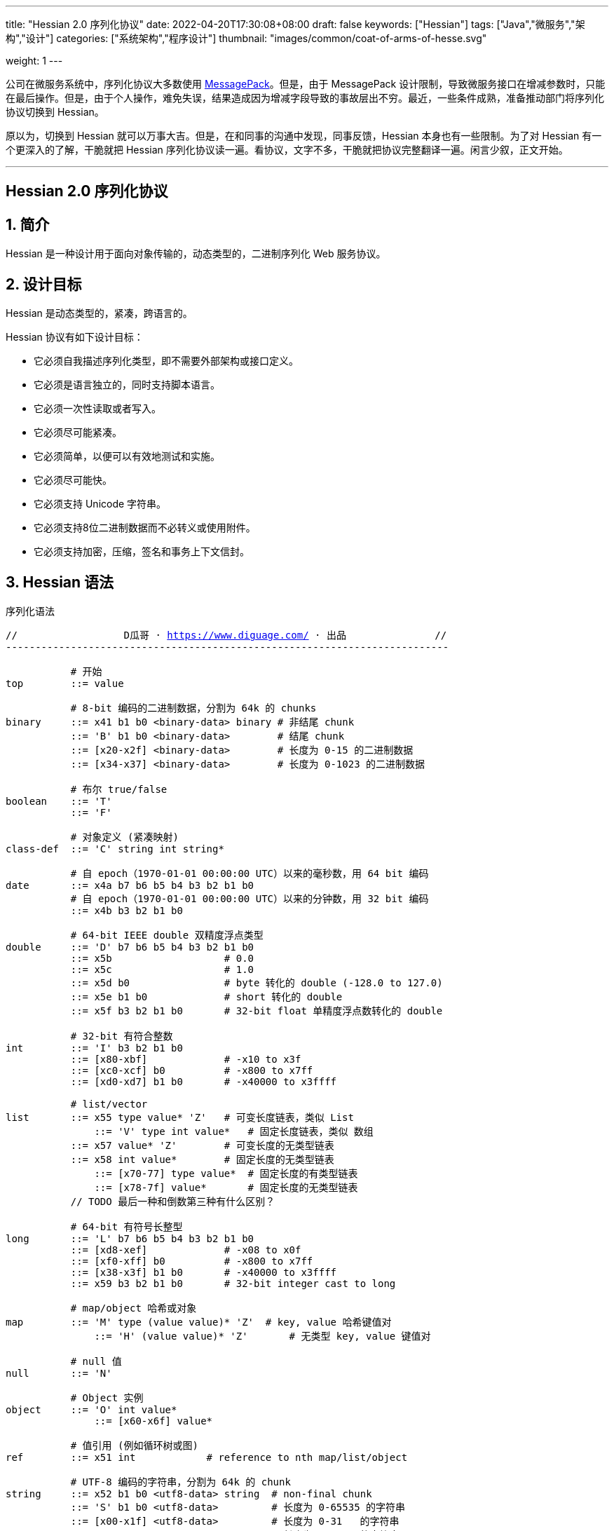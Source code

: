 ---
title: "Hessian 2.0 序列化协议"
date: 2022-04-20T17:30:08+08:00
draft: false
keywords: ["Hessian"]
tags: ["Java","微服务","架构","设计"]
categories: ["系统架构","程序设计"]
thumbnail: "images/common/coat-of-arms-of-hesse.svg"

weight: 1
---

:icons: font
:source-highlighter: pygments
:pygments-style: monokai
:pygments-linenums-mode: table
:source_attr: indent=0,subs="attributes,verbatim,quotes,macros"
:image_attr: align=center


公司在微服务系统中，序列化协议大多数使用 https://msgpack.org/[MessagePack^]。但是，由于 MessagePack 设计限制，导致微服务接口在增减参数时，只能在最后操作。但是，由于个人操作，难免失误，结果造成因为增减字段导致的事故层出不穷。最近，一些条件成熟，准备推动部门将序列化协议切换到 Hessian。

原以为，切换到 Hessian 就可以万事大吉。但是，在和同事的沟通中发现，同事反馈，Hessian 本身也有一些限制。为了对 Hessian 有一个更深入的了解，干脆就把 Hessian 序列化协议读一遍。看协议，文字不多，干脆就把协议完整翻译一遍。闲言少叙，正文开始。


'''

[.text-center]
== [.big]##**Hessian 2.0 序列化协议**##

:sectnums:

== 简介

Hessian 是一种设计用于面向对象传输的，动态类型的，二进制序列化 Web 服务协议。

== 设计目标

Hessian 是动态类型的，紧凑，跨语言的。

Hessian 协议有如下设计目标：

* 它必须自我描述序列化类型，即不需要外部架构或接口定义。
* 它必须是语言独立的，同时支持脚本语言。
* 它必须一次性读取或者写入。
* 它必须尽可能紧凑。
* 它必须简单，以便可以有效地测试和实施。
* 它必须尽可能快。
* 它必须支持 Unicode 字符串。
* 它必须支持8位二进制数据而不必转义或使用附件。
* 它必须支持加密，压缩，签名和事务上下文信封。

== Hessian 语法

序列化语法

[source%nowrap,{source_attr}]
----
//                  D瓜哥 · https://www.diguage.com/ · 出品               //
---------------------------------------------------------------------------

           # 开始
top        ::= value

           # 8-bit 编码的二进制数据，分割为 64k 的 chunks
binary     ::= x41 b1 b0 <binary-data> binary # 非结尾 chunk
           ::= 'B' b1 b0 <binary-data>        # 结尾 chunk
           ::= [x20-x2f] <binary-data>        # 长度为 0-15 的二进制数据
           ::= [x34-x37] <binary-data>        # 长度为 0-1023 的二进制数据

           # 布尔 true/false
boolean    ::= 'T'
           ::= 'F'

           # 对象定义 (紧凑映射)
class-def  ::= 'C' string int string*

           # 自 epoch（1970-01-01 00:00:00 UTC）以来的毫秒数，用 64 bit 编码
date       ::= x4a b7 b6 b5 b4 b3 b2 b1 b0
           # 自 epoch（1970-01-01 00:00:00 UTC）以来的分钟数，用 32 bit 编码
           ::= x4b b3 b2 b1 b0       

           # 64-bit IEEE double 双精度浮点类型
double     ::= 'D' b7 b6 b5 b4 b3 b2 b1 b0
           ::= x5b                   # 0.0
           ::= x5c                   # 1.0
           ::= x5d b0                # byte 转化的 double (-128.0 to 127.0)
           ::= x5e b1 b0             # short 转化的 double
           ::= x5f b3 b2 b1 b0       # 32-bit float 单精度浮点数转化的 double

           # 32-bit 有符合整数
int        ::= 'I' b3 b2 b1 b0
           ::= [x80-xbf]             # -x10 to x3f
           ::= [xc0-xcf] b0          # -x800 to x7ff
           ::= [xd0-xd7] b1 b0       # -x40000 to x3ffff

           # list/vector
list       ::= x55 type value* 'Z'   # 可变长度链表，类似 List
	       ::= 'V' type int value*   # 固定长度链表，类似 数组
           ::= x57 value* 'Z'        # 可变长度的无类型链表
           ::= x58 int value*        # 固定长度的无类型链表
	       ::= [x70-77] type value*  # 固定长度的有类型链表
	       ::= [x78-7f] value*       # 固定长度的无类型链表 
           // TODO 最后一种和倒数第三种有什么区别？

           # 64-bit 有符号长整型
long       ::= 'L' b7 b6 b5 b4 b3 b2 b1 b0
           ::= [xd8-xef]             # -x08 to x0f
           ::= [xf0-xff] b0          # -x800 to x7ff
           ::= [x38-x3f] b1 b0       # -x40000 to x3ffff
           ::= x59 b3 b2 b1 b0       # 32-bit integer cast to long

           # map/object 哈希或对象
map        ::= 'M' type (value value)* 'Z'  # key, value 哈希键值对
	       ::= 'H' (value value)* 'Z'       # 无类型 key, value 键值对

           # null 值
null       ::= 'N'

           # Object 实例
object     ::= 'O' int value*
	       ::= [x60-x6f] value*

           # 值引用 (例如循环树或图)
ref        ::= x51 int            # reference to nth map/list/object

           # UTF-8 编码的字符串，分割为 64k 的 chunk
string     ::= x52 b1 b0 <utf8-data> string  # non-final chunk
           ::= 'S' b1 b0 <utf8-data>         # 长度为 0-65535 的字符串
           ::= [x00-x1f] <utf8-data>         # 长度为 0-31   的字符串
           ::= [x30-x34] <utf8-data>         # 长度为 0-1023 的字符串

           # 用于面向对象语言的 map/list 类型
type       ::= string                        # 类型名称
           ::= int                           # 类型引用

           # main production
value      ::= null
           ::= binary
           ::= boolean
           ::= class-def value
           ::= date
           ::= double
           ::= int
           ::= list
           ::= long
           ::= map
           ::= object
           ::= ref
           ::= string

---------------------------------------------------------------------------
//                  D瓜哥 · https://www.diguage.com/ · 出品               //
----

== 序列化协议

Hessian 的对象序列化支持八种基本类型：

. 原始二进制数据（`binary`）
. 布尔型（`boolean`）
. 64-bit 毫秒日期类型（`date`）
. 64-bit 双精度浮点型（`double`） 
. 32-bit 整型（`int`）
. 64-bit 长整型（`long`）
. `null`
. UTF-8 编码的字符串（`string`）

同时，还支持三种递归类型（`recursive type`）：

. 支持链表（`list`）和数组（`array`）的 `list` 
. 支持哈希（`map`）和字典（`dictionary`）的 `map`
. 支持对象的 `object`

最后，还支持一种特殊的构件：

. 支持共享和循环引用的 `ref`

Hessian 2.0 又增加了三种内部引用映射：

. 一种 object/list 引用映射
. 一种类定义引用映射
. 一种类型（类名）引用映射

[#binary]
=== 二进制数据

二进制语法：

[source%nowrap,{source_attr}]
----
//                  D瓜哥 · https://www.diguage.com/ · 出品               //
---------------------------------------------------------------------------

binary ::= b b1 b0 <binary-data> binary
       ::= B b1 b0 <binary-data>
       ::= [x20-x2f] <binary-data>

---------------------------------------------------------------------------
//                  D瓜哥 · https://www.diguage.com/ · 出品               //
----

二进制数据编码在 chunk 里面。字节 `x42`（`B`）表示结尾 chunk，字节 `x62`（`b`）表示任何非结尾 chunk。每个 chunk 有一个 16-bit 的长度值.

len = 256 * b1 + b0 

NOTE: 这里的说明不是很明确，以后有机会结合实例来研究一下。

==== 紧凑：简小二进制数据

对于长度小于 15 的二进制数据，可以使用一个字节的长度标识 `[x20-x2f]` 来进行编码。

len = code - 0x20

NOTE: 这里的说明不是很明确，以后有机会结合实例来研究一下。

==== 二进制示例

[source%nowrap,{source_attr}]
----
//                  D瓜哥 · https://www.diguage.com/ · 出品               //
---------------------------------------------------------------------------

x20               # zero-length binary data

x23 x01 x02 x03   # 3 octet data

B x10 x00 ....    # 4k final chunk of data

b x04 x00 ....    # 1k non-final chunk of data

---------------------------------------------------------------------------
//                  D瓜哥 · https://www.diguage.com/ · 出品               //
----

[#boolean]
=== 布尔型数据

布尔型语法：

[source%nowrap,{source_attr}]
----
//                  D瓜哥 · https://www.diguage.com/ · 出品               //
---------------------------------------------------------------------------

boolean ::= T
        ::= F

---------------------------------------------------------------------------
//                  D瓜哥 · https://www.diguage.com/ · 出品               //
----

字节 `F` 表示 `false`，字节 `T` 表示 `true`。

==== 布尔型示例

[source%nowrap,{source_attr}]
----
//                  D瓜哥 · https://www.diguage.com/ · 出品               //
---------------------------------------------------------------------------

T   # true
F   # false

---------------------------------------------------------------------------
//                  D瓜哥 · https://www.diguage.com/ · 出品               //
----

[#date]
=== 日期类型数据

日期语法：

[source%nowrap,{source_attr}]
----
//                  D瓜哥 · https://www.diguage.com/ · 出品               //
---------------------------------------------------------------------------

date ::= x4a b7 b6 b5 b4 b3 b2 b1 b0
     ::= x4b b4 b3 b2 b1 b0

---------------------------------------------------------------------------
//                  D瓜哥 · https://www.diguage.com/ · 出品               //
----

使用以 64 bit 编码的自 epoch（1970-01-01 00:00:00 UTC）以来的毫秒数来标识日期。

==== 紧凑：以分钟表示的日期

使用以 32 bit 编码的自 epoch（1970-01-01 00:00:00 UTC）以来的分钟数来标识日期。

==== 日期示例

[source%nowrap,{source_attr}]
----
//                  D瓜哥 · https://www.diguage.com/ · 出品               //
---------------------------------------------------------------------------

x4a x00 x00 x00 xd0 x4b x92 x84 xb8   # 09:51:31 May 8, 1998 UTC

x4b x4b x92 x0b xa0                   # 09:51:00 May 8, 1998 UTC

---------------------------------------------------------------------------
//                  D瓜哥 · https://www.diguage.com/ · 出品               //
----

[#double]
=== 浮点类型数据

浮点数语法：

[source%nowrap,{source_attr}]
----
//                  D瓜哥 · https://www.diguage.com/ · 出品               //
---------------------------------------------------------------------------

double ::= D b7 b6 b5 b4 b3 b2 b1 b0
       ::= x5b
       ::= x5c
       ::= x5d b0
       ::= x5e b1 b0
       ::= x5f b3 b2 b1 b0

---------------------------------------------------------------------------
//                  D瓜哥 · https://www.diguage.com/ · 出品               //
----

浮点数使用 IEEE 64-bit 标准来表示。

==== 紧凑：0.0

浮点数 `0.0` 可以使用字节 `x5b` 来标识。

==== 紧凑：1.0

浮点数 `1.0` 可以使用字节 `x5c` 来标识。

==== 紧凑：单字节浮点数

对于在 -128.0 ~ 127.0 之间并且没有小数部分的浮点数，可以使用两个字节来表示；通过类型转换，将 `byte` 值转化为浮点数。

value = (double) b0

==== 紧凑：短整型浮点数

对于在 -32768.0 ~ 32767.0 之间并且没有小数部分的浮点数，可以使用三个字节来表示；通过类型转换，将 `short` 值转化为浮点数。

value = (double) (256 * b1 + b0)

==== 紧凑：单精度浮点数

与 32位浮点数等价的双精度浮点数，可以用四个字节来表示；通过类型转换，将 `float` 值转化为浮点数。

==== 浮点类型示例

[source%nowrap,{source_attr}]
----
//                  D瓜哥 · https://www.diguage.com/ · 出品               //
---------------------------------------------------------------------------

x5b          # 0.0
x5c          # 1.0

x5d x00      # 0.0
x5d x80      # -128.0
x5d x7f      # 127.0

x5e x00 x00  # 0.0
x5e x80 x00  # -32768.0
x5e x7f xff  # 32767.0

D x40 x28 x80 x00 x00 x00 x00 x00  # 12.25

---------------------------------------------------------------------------
//                  D瓜哥 · https://www.diguage.com/ · 出品               //
----

[#int]
=== 整数类型数据

整数语法：

[source%nowrap,{source_attr}]
----
//                  D瓜哥 · https://www.diguage.com/ · 出品               //
---------------------------------------------------------------------------

int ::= 'I' b3 b2 b1 b0
    ::= [x80-xbf]
    ::= [xc0-xcf] b0
    ::= [xd0-xd7] b1 b0

---------------------------------------------------------------------------
//                  D瓜哥 · https://www.diguage.com/ · 出品               //
----

这是 32 位有符号整数。一个整数使用一个字节 `x49`（`I`），再跟 4 个字节且以大端法表示的数字。

value = (b3 << 24) + (b2 << 16) + (b1 << 8) + b0;

==== 紧凑：单字节整数

-16 ~ 47 的整数，可以用一个字节编码，并且头字节编码是从 `x80` 到 `xBF`。

value = code - 0x90

==== 紧凑：双字节整数

-2048 ~ 2047 的整数，可以用两个字节编码，并且头字节编码是从 `xC0` 到 `xCF`。

value = ((code - 0xc8) << 8) + b0;

==== 紧凑：三字节整数

-262144 ~ 262143 的整数，可以用三个字节编码，并且头字节是从 `xD0` 到 `xD7`。

value = ((code - 0xd4) << 16) + (b1 << 8) + b0;

==== 整数示例

[source%nowrap,{source_attr}]
----
//                  D瓜哥 · https://www.diguage.com/ · 出品               //
---------------------------------------------------------------------------

x90                # 0
x80                # -16
xbf                # 47

xc8 x00            # 0
xc0 x00            # -2048
xc7 x00            # -256
xcf xff            # 2047

xd4 x00 x00        # 0
xd0 x00 x00        # -262144
xd7 xff xff        # 262143

I x00 x00 x00 x00  # 0
I x00 x00 x01 x2c  # 300

---------------------------------------------------------------------------
//                  D瓜哥 · https://www.diguage.com/ · 出品               //
----

[#list]
=== 链表数据

链表语法：

[source%nowrap,{source_attr}]
----
//                  D瓜哥 · https://www.diguage.com/ · 出品               //
---------------------------------------------------------------------------

list ::= x55 type value* 'Z'   # variable-length list
     ::= 'V' type int value*   # fixed-length list
     ::= x57 value* 'Z'        # variable-length untyped list
     ::= x58 int value*        # fixed-length untyped list
     ::= [x70-77] type value*  # fixed-length typed list
     ::= [x78-7f] value*       # fixed-length untyped list

---------------------------------------------------------------------------
//                  D瓜哥 · https://www.diguage.com/ · 出品               //
----

一个有序链表，比如数组。两种链表分别是定长链表（注：比如数组）和变长链表（注：比如 `List`）。这两种链表都有一个类型。这个类型可以是一个能够被服务识别的 UTF-8 字符串。

每个列表项都被添加到引用列表中，以处理共享和循环元素。参见 <<ref, ref>> 元素。

任何需要列表的解析器还必须接受空引用或共享引用。

类型的有效值没必要一定在本文档中指定，这取决于特定的应用程序。例如，使用带有静态类型的语言实现的公开 Hessian 服务，可以使用类型信息实例化特定的数组类型。另一方面，用动态类型语言编写的服务器可能会完全忽略类型的内容，而创建一个泛型数组。

==== 紧凑：定长链表

Hessian 2.0 允许使用紧凑形式的列表，用于预先已知长度的，类型相同的连续列表。类型和长度由整数编码，其中类型是对先前指定类型的引用。

==== 链表示例

整型数组的序列化： int[] = {0, 1} ：

[source%nowrap,{source_attr}]
----
//                  D瓜哥 · https://www.diguage.com/ · 出品               //
---------------------------------------------------------------------------

V                    # fixed length, typed list
  x04 [int           # encoding of int[] type
  x92                # length = 2
  x90                # integer 0
  x91                # integer 1

---------------------------------------------------------------------------
//                  D瓜哥 · https://www.diguage.com/ · 出品               //
----

无类型变长链表： list = {0, 1} ：

[source%nowrap,{source_attr}]
----
//                  D瓜哥 · https://www.diguage.com/ · 出品               //
---------------------------------------------------------------------------

x57                  # variable-length, untyped
  x90                # integer 0
  x91                # integer 1
  Z

---------------------------------------------------------------------------
//                  D瓜哥 · https://www.diguage.com/ · 出品               //
----

定长类型：

[source%nowrap,{source_attr}]
----
//                  D瓜哥 · https://www.diguage.com/ · 出品               //
---------------------------------------------------------------------------

x72                # typed list length=2
  x04 [int         # type for int[] (save as type #0)
  x90              # integer 0
  x91              # integer 1

x73                # typed list length = 3
  x90              # type reference to int[] (integer #0)
  x92              # integer 2
  x93              # integer 3
  x94              # integer 4

---------------------------------------------------------------------------
//                  D瓜哥 · https://www.diguage.com/ · 出品               //
----

[#long]
=== 长整数类型数据

长整数语法：

[source%nowrap,{source_attr}]
----
//                  D瓜哥 · https://www.diguage.com/ · 出品               //
---------------------------------------------------------------------------

long ::= L b7 b6 b5 b4 b3 b2 b1 b0
     ::= [xd8-xef]
     ::= [xf0-xff] b0
     ::= [x38-x3f] b1 b0
     ::= x4c b3 b2 b1 b0

---------------------------------------------------------------------------
//                  D瓜哥 · https://www.diguage.com/ · 出品               //
----

==== 紧凑：单字节长整数

-8 ~ 15 的长整数，可以用一个字节编码，并且头字节编码是从 `xD8` 到 `xEF`。

value = (code - 0xe0)

==== 紧凑：双字节长整数

-2048 ~ 2047 的长整数，可以用两个字节编码，并且头字节编码是从 `xF0` 到 `xFF`。

value = ((code - 0xf8) << 8) + b0

==== 紧凑：三字节长整数

-262144 ~ 262143 的长整数，可以用三个字节编码，并且头字节编码是从 `x38` 到 `x3F`。

value = ((code - 0x3c) << 16) + (b1 << 8) + b0

==== 紧凑：四字节长整数

32 位的长整数，可以用五个字节编码，并且头字节编码为 `x4C`。

value = (b3 << 24) + (b2 << 16) + (b1 << 8) + b0

NOTE: 这里以及前面出现计算公式，没搞清楚为啥要加 `b0`。还要再研究一下。

==== 示例

[source%nowrap,{source_attr}]
----
//                  D瓜哥 · https://www.diguage.com/ · 出品               //
---------------------------------------------------------------------------

xe0                  # 0
xd8                  # -8
xef                  # 15

xf8 x00              # 0
xf0 x00              # -2048
xf7 x00              # -256
xff xff              # 2047

x3c x00 x00          # 0
x38 x00 x00          # -262144
x3f xff xff          # 262143

x4c x00 x00 x00 x00  # 0
x4c x00 x00 x01 x2c  # 300

L x00 x00 x00 x00 x00 x00 x01 x2c  # 300

---------------------------------------------------------------------------
//                  D瓜哥 · https://www.diguage.com/ · 出品               //
----

[#map]
=== 哈希

哈希语法：

[source%nowrap,{source_attr}]
----
//                  D瓜哥 · https://www.diguage.com/ · 出品               //
---------------------------------------------------------------------------

map        ::= M type (value value)* Z

---------------------------------------------------------------------------
//                  D瓜哥 · https://www.diguage.com/ · 出品               //
----

==== 哈希示例

[source%nowrap,{source_attr}]
----
//                  D瓜哥 · https://www.diguage.com/ · 出品               //
---------------------------------------------------------------------------

map = new HashMap();
map.put(new Integer(1), "fee");
map.put(new Integer(16), "fie");
map.put(new Integer(256), "foe");

---

H           # untyped map (HashMap for Java)
  x91       # 1
  x03 fee   # "fee"

  xa0       # 16
  x03 fie   # "fie"

  xc9 x00   # 256
  x03 foe   # "foe"

  Z

---------------------------------------------------------------------------
//                  D瓜哥 · https://www.diguage.com/ · 出品               //
----

[source%nowrap,{source_attr}]
----
//                  D瓜哥 · https://www.diguage.com/ · 出品               //
---------------------------------------------------------------------------

public class Car implements Serializable {
  String color = "aquamarine";
  String model = "Beetle";
  int mileage = 65536;
}

---
M
  x13 com.caucho.test.Car  # type

  x05 color                # color field
  x0a aquamarine

  x05 model                # model field
  x06 Beetle

  x07 mileage              # mileage field
  I x00 x01 x00 x00
  Z

---------------------------------------------------------------------------
//                  D瓜哥 · https://www.diguage.com/ · 出品               //
----

[#null]
=== `null`

[source%nowrap,{source_attr}]
----
//                  D瓜哥 · https://www.diguage.com/ · 出品               //
---------------------------------------------------------------------------

null ::= N

---------------------------------------------------------------------------
//                  D瓜哥 · https://www.diguage.com/ · 出品               //
----

[#object]
=== 对象

[source%nowrap,{source_attr}]
----
//                  D瓜哥 · https://www.diguage.com/ · 出品               //
---------------------------------------------------------------------------

class-def  ::= 'C' string int string*

object     ::= 'O' int value*
           ::= [x60-x6f] value*

---------------------------------------------------------------------------
//                  D瓜哥 · https://www.diguage.com/ · 出品               //
----

==== 示例

[source%nowrap,{source_attr}]
----
//                  D瓜哥 · https://www.diguage.com/ · 出品               //
---------------------------------------------------------------------------

class Car {
  String color;
  String model;
}

out.writeObject(new Car("red", "corvette"));
out.writeObject(new Car("green", "civic"));

---

C                        # object definition (#0)
  x0b example.Car        # type is example.Car
  x92                    # two fields
  x05 color              # color field name
  x05 model              # model field name

O                        # object def (long form)
  x90                    # object definition #0
  x03 red                # color field value
  x08 corvette           # model field value

x60                      # object def #0 (short form)
  x05 green              # color field value
  x05 civic              # model field value

---------------------------------------------------------------------------
//                  D瓜哥 · https://www.diguage.com/ · 出品               //
----

[source%nowrap,{source_attr}]
----
//                  D瓜哥 · https://www.diguage.com/ · 出品               //
---------------------------------------------------------------------------

enum Color {
  RED,
  GREEN,
  BLUE,
}

out.writeObject(Color.RED);
out.writeObject(Color.GREEN);
out.writeObject(Color.BLUE);
out.writeObject(Color.GREEN);

---

C                         # class definition #0
  x0b example.Color       # type is example.Color
  x91                     # one field
  x04 name                # enumeration field is "name"

x60                       # object #0 (class def #0)
  x03 RED                 # RED value

x60                       # object #1 (class def #0)
  x90                     # object definition ref #0
  x05 GREEN               # GREEN value

x60                       # object #2 (class def #0)
  x04 BLUE                # BLUE value

x51 x91                   # object ref #1, i.e. Color.GREEN

---------------------------------------------------------------------------
//                  D瓜哥 · https://www.diguage.com/ · 出品               //
----

[#ref]
=== 引用

[source%nowrap,{source_attr}]
----
//                  D瓜哥 · https://www.diguage.com/ · 出品               //
---------------------------------------------------------------------------

ref ::= x51 int

---------------------------------------------------------------------------
//                  D瓜哥 · https://www.diguage.com/ · 出品               //
----

==== 引用示例

[source%nowrap,{source_attr}]
----
//                  D瓜哥 · https://www.diguage.com/ · 出品               //
---------------------------------------------------------------------------

list = new LinkedList();
list.data = 1;
list.tail = list;

---
C
  x0a LinkedList
  x92
  x04 head
  x04 tail

o x90      # object stores ref #0
  x91      # data = 1
  x51 x90  # next field refers to itself, i.e. ref #0

---------------------------------------------------------------------------
//                  D瓜哥 · https://www.diguage.com/ · 出品               //
----

[#string]
=== 字符串类型数据


[source%nowrap,{source_attr}]
----
//                  D瓜哥 · https://www.diguage.com/ · 出品               //
---------------------------------------------------------------------------

string ::= x52 b1 b0 <utf8-data> string
       ::= S b1 b0 <utf8-data>
       ::= [x00-x1f] <utf8-data>
       ::= [x30-x33] b0 <utf8-data>

---------------------------------------------------------------------------
//                  D瓜哥 · https://www.diguage.com/ · 出品               //
----

字符串 chunk 可能不会拆分替代对。

NOTE: 这里的说明不是很明确，以后有机会结合实例来研究一下。

==== 字符串示例

[source%nowrap,{source_attr}]
----
//                  D瓜哥 · https://www.diguage.com/ · 出品               //
---------------------------------------------------------------------------

x00                 # "", empty string
x05 hello           # "hello"
x01 xc3 x83         # "\u00c3"

S x00 x05 hello     # "hello" in long form

x52 x00 x07 hello,  # "hello, world" split into two chunks
  x05 world


---------------------------------------------------------------------------
//                  D瓜哥 · https://www.diguage.com/ · 出品               //
----

[#type]
=== 类型

[source%nowrap,{source_attr}]
----
//                  D瓜哥 · https://www.diguage.com/ · 出品               //
---------------------------------------------------------------------------

type ::= string
     ::= int

---------------------------------------------------------------------------
//                  D瓜哥 · https://www.diguage.com/ · 出品               //
----

[#type-ref]
=== 压缩：类型引用

== 引用哈希

== 字节码映射

[source%nowrap,{source_attr}]
----
//                  D瓜哥 · https://www.diguage.com/ · 出品               //
---------------------------------------------------------------------------

x00 - x1f    # utf-8 string length 0-32
x20 - x2f    # binary data length 0-16
x30 - x33    # utf-8 string length 0-1023
x34 - x37    # binary data length 0-1023
x38 - x3f    # three-octet compact long (-x40000 to x3ffff)
x40          # reserved (expansion/escape)
x41          # 8-bit binary data non-final chunk ('A')
x42          # 8-bit binary data final chunk ('B')
x43          # object type definition ('C')
x44          # 64-bit IEEE encoded double ('D')
x45          # reserved
x46          # boolean false ('F')
x47          # reserved
x48          # untyped map ('H')
x49          # 32-bit signed integer ('I')
x4a          # 64-bit UTC millisecond date
x4b          # 32-bit UTC minute date
x4c          # 64-bit signed long integer ('L')
x4d          # map with type ('M')
x4e          # null ('N')
x4f          # object instance ('O')
x50          # reserved
x51          # reference to map/list/object - integer ('Q')
x52          # utf-8 string non-final chunk ('R')
x53          # utf-8 string final chunk ('S')
x54          # boolean true ('T')
x55          # variable-length list/vector ('U')
x56          # fixed-length list/vector ('V')
x57          # variable-length untyped list/vector ('W')
x58          # fixed-length untyped list/vector ('X')
x59          # long encoded as 32-bit int ('Y')
x5a          # list/map terminator ('Z')
x5b          # double 0.0
x5c          # double 1.0
x5d          # double represented as byte (-128.0 to 127.0)
x5e          # double represented as short (-32768.0 to 327676.0)
x5f          # double represented as float
x60 - x6f    # object with direct type
x70 - x77    # fixed list with direct length
x78 - x7f    # fixed untyped list with direct length
x80 - xbf    # one-octet compact int (-x10 to x3f, x90 is 0)
xc0 - xcf    # two-octet compact int (-x800 to x7ff)
xd0 - xd7    # three-octet compact int (-x40000 to x3ffff)
xd8 - xef    # one-octet compact long (-x8 to xf, xe0 is 0)
xf0 - xff    # two-octet compact long (-x800 to x7ff, xf8 is 0)

---------------------------------------------------------------------------
//                  D瓜哥 · https://www.diguage.com/ · 出品               //
----

'''

:!sectnums:

== 趣闻

在搜索 Hessian 时，维基百科直接有一个词条： https://en.wikipedia.org/wiki/Hessian[Hessian - Wikipedia^]，上面有一个解释是：Hessian 是黑森人的意思，表示生活在 https://en.wikipedia.org/wiki/Hesse[德国黑森州^] 的居民。在对应的维基百科词条 https://en.wikipedia.org/wiki/Hesse[Hesse - Wikipedia^] 上，看到了表示这个州的徽章，感觉很有意思，就那这张照片做头图了。

== 参考资料

. http://hessian.caucho.com/doc/hessian-serialization.html[Hessian 2.0 Serialization Protocol^]